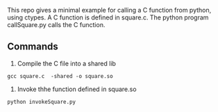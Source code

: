 This repo gives a minimal example for calling a C function from python, using ctypes. A C function is defined in square.c. The python program callSquare.py
 calls the C function.


** Commands

1. Compile the C file into a shared lib

#+BEGIN_EXAMPLE
gcc square.c  -shared -o square.so
#+END_EXAMPLE

2. Invoke thhe function defined in square.so

#+BEGIN_EXAMPLE
python invokeSquare.py
#+END_EXAMPLE
